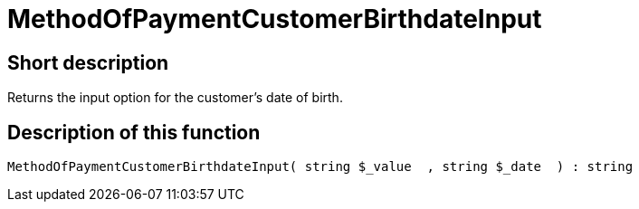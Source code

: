 = MethodOfPaymentCustomerBirthdateInput
:lang: en
// include::{includedir}/_header.adoc[]
:keywords: MethodOfPaymentCustomerBirthdateInput
:position: 10423

//  auto generated content Thu, 06 Jul 2017 00:07:18 +0200
== Short description

Returns the input option for the customer's date of birth.

== Description of this function

[source,plenty]
----

MethodOfPaymentCustomerBirthdateInput( string $_value  , string $_date  ) : string

----

